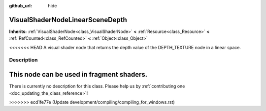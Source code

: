 :github_url: hide

.. DO NOT EDIT THIS FILE!!!
.. Generated automatically from Godot engine sources.
.. Generator: https://github.com/godotengine/godot/tree/master/doc/tools/make_rst.py.
.. XML source: https://github.com/godotengine/godot/tree/master/doc/classes/VisualShaderNodeLinearSceneDepth.xml.

.. _class_VisualShaderNodeLinearSceneDepth:

VisualShaderNodeLinearSceneDepth
================================

**Inherits:** :ref:`VisualShaderNode<class_VisualShaderNode>` **<** :ref:`Resource<class_Resource>` **<** :ref:`RefCounted<class_RefCounted>` **<** :ref:`Object<class_Object>`

<<<<<<< HEAD
A visual shader node that returns the depth value of the DEPTH_TEXTURE node in a linear space.

.. rst-class:: classref-introduction-group

Description
-----------

This node can be used in fragment shaders.
=======
.. container:: contribute

	There is currently no description for this class. Please help us by :ref:`contributing one <doc_updating_the_class_reference>`!
>>>>>>> ecd1fe77e (Update development/compiling/compiling_for_windows.rst)

.. |virtual| replace:: :abbr:`virtual (This method should typically be overridden by the user to have any effect.)`
.. |const| replace:: :abbr:`const (This method has no side effects. It doesn't modify any of the instance's member variables.)`
.. |vararg| replace:: :abbr:`vararg (This method accepts any number of arguments after the ones described here.)`
.. |constructor| replace:: :abbr:`constructor (This method is used to construct a type.)`
.. |static| replace:: :abbr:`static (This method doesn't need an instance to be called, so it can be called directly using the class name.)`
.. |operator| replace:: :abbr:`operator (This method describes a valid operator to use with this type as left-hand operand.)`
